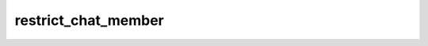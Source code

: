 .. _banana-api-tg-methods-restrict_chat_member:

restrict_chat_member
====================

.. cpp:namespace:: banana::api
.. cpp:function:: template <class Connector> \
                  api_result<boolean_t, Connector&&> restrict_chat_member(Connector&& connector, restrict_chat_member_args_t args)

.. cpp:function:: template <class Connector> \
                  api_result<boolean_t, Connector&&> call(Connector&& connector, restrict_chat_member_args_t args)

   ``connector`` is any object satisfying :ref:`connector concept <banana-api-banana-connectors>`.

   Use this method to restrict a user in a supergroup. The bot must be an administrator in the supergroup for this to work and must have the appropriate admin rights. Pass True for all permissions to lift restrictions from a user. Returns True on success.

.. cpp:struct:: restrict_chat_member_args_t

   Arguments that should be passed to :cpp:func:`restrict_chat_member`.


   .. cpp:member:: variant_t<integer_t, string_t> chat_id

   Unique identifier for the target chat or username of the target supergroup (in the format @supergroupusername)

   .. cpp:member:: integer_t user_id

   Unique identifier of the target user

   .. cpp:member:: chat_permissions_t permissions

   A JSON-serialized object for new user permissions

   .. cpp:member:: optional_t<integer_t> until_date

   Date when restrictions will be lifted for the user, unix time. If user is restricted for more than 366 days or less than 30 seconds from the current time, they are considered to be restricted forever
